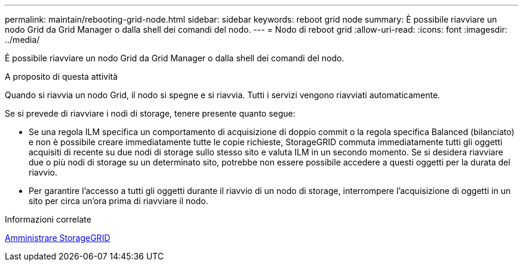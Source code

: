 ---
permalink: maintain/rebooting-grid-node.html 
sidebar: sidebar 
keywords: reboot grid node 
summary: È possibile riavviare un nodo Grid da Grid Manager o dalla shell dei comandi del nodo. 
---
= Nodo di reboot grid
:allow-uri-read: 
:icons: font
:imagesdir: ../media/


[role="lead"]
È possibile riavviare un nodo Grid da Grid Manager o dalla shell dei comandi del nodo.

.A proposito di questa attività
Quando si riavvia un nodo Grid, il nodo si spegne e si riavvia. Tutti i servizi vengono riavviati automaticamente.

Se si prevede di riavviare i nodi di storage, tenere presente quanto segue:

* Se una regola ILM specifica un comportamento di acquisizione di doppio commit o la regola specifica Balanced (bilanciato) e non è possibile creare immediatamente tutte le copie richieste, StorageGRID commuta immediatamente tutti gli oggetti acquisiti di recente su due nodi di storage sullo stesso sito e valuta ILM in un secondo momento. Se si desidera riavviare due o più nodi di storage su un determinato sito, potrebbe non essere possibile accedere a questi oggetti per la durata del riavvio.
* Per garantire l'accesso a tutti gli oggetti durante il riavvio di un nodo di storage, interrompere l'acquisizione di oggetti in un sito per circa un'ora prima di riavviare il nodo.


.Informazioni correlate
xref:../admin/index.adoc[Amministrare StorageGRID]
